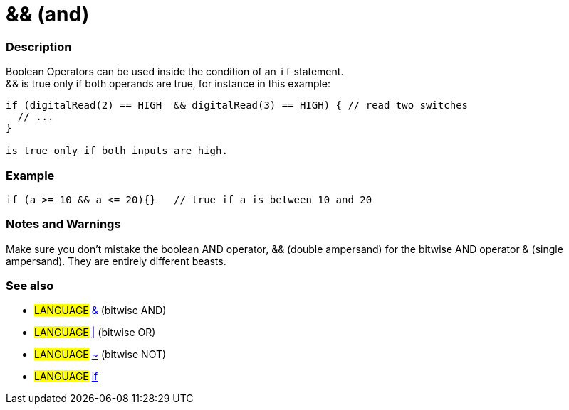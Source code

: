 :source-highlighter: pygments
:pygments-style: arduino
:ext-relative: adoc

= && (and)


// OVERVIEW SECTION STARTS
[#overview]
--

[float]
=== Description
Boolean Operators can be used inside the condition of an `if` statement. +
&& is true only if both operands are true, for instance in this example:

[source,arduino]
----
if (digitalRead(2) == HIGH  && digitalRead(3) == HIGH) { // read two switches 
  // ...
} 

is true only if both inputs are high.
----
[%hardbreaks]

--
// OVERVIEW SECTION ENDS




// HOW TO USE SECTION STARTS
[#howtouse]
--

[float]
=== Example


[source,arduino]
----
if (a >= 10 && a <= 20){}   // true if a is between 10 and 20
----
[%hardbreaks]


[float]
=== Notes and Warnings
Make sure you don't mistake the boolean AND operator, && (double ampersand) for the bitwise AND operator & (single ampersand). They are entirely different beasts.


[float]
=== See also
[role="language"]
* #LANGUAGE# link:BitwiseAnd{ext-relative}[&^] (bitwise AND)
* #LANGUAGE# link:BitwiseOr{ext-relative}[|^] (bitwise OR)
* #LANGUAGE# link:BitwiseXorNot{ext-relative}[~^] (bitwise NOT)
* #LANGUAGE# link:If{ext-relative}[if^]

--
// HOW TO USE SECTION ENDS
